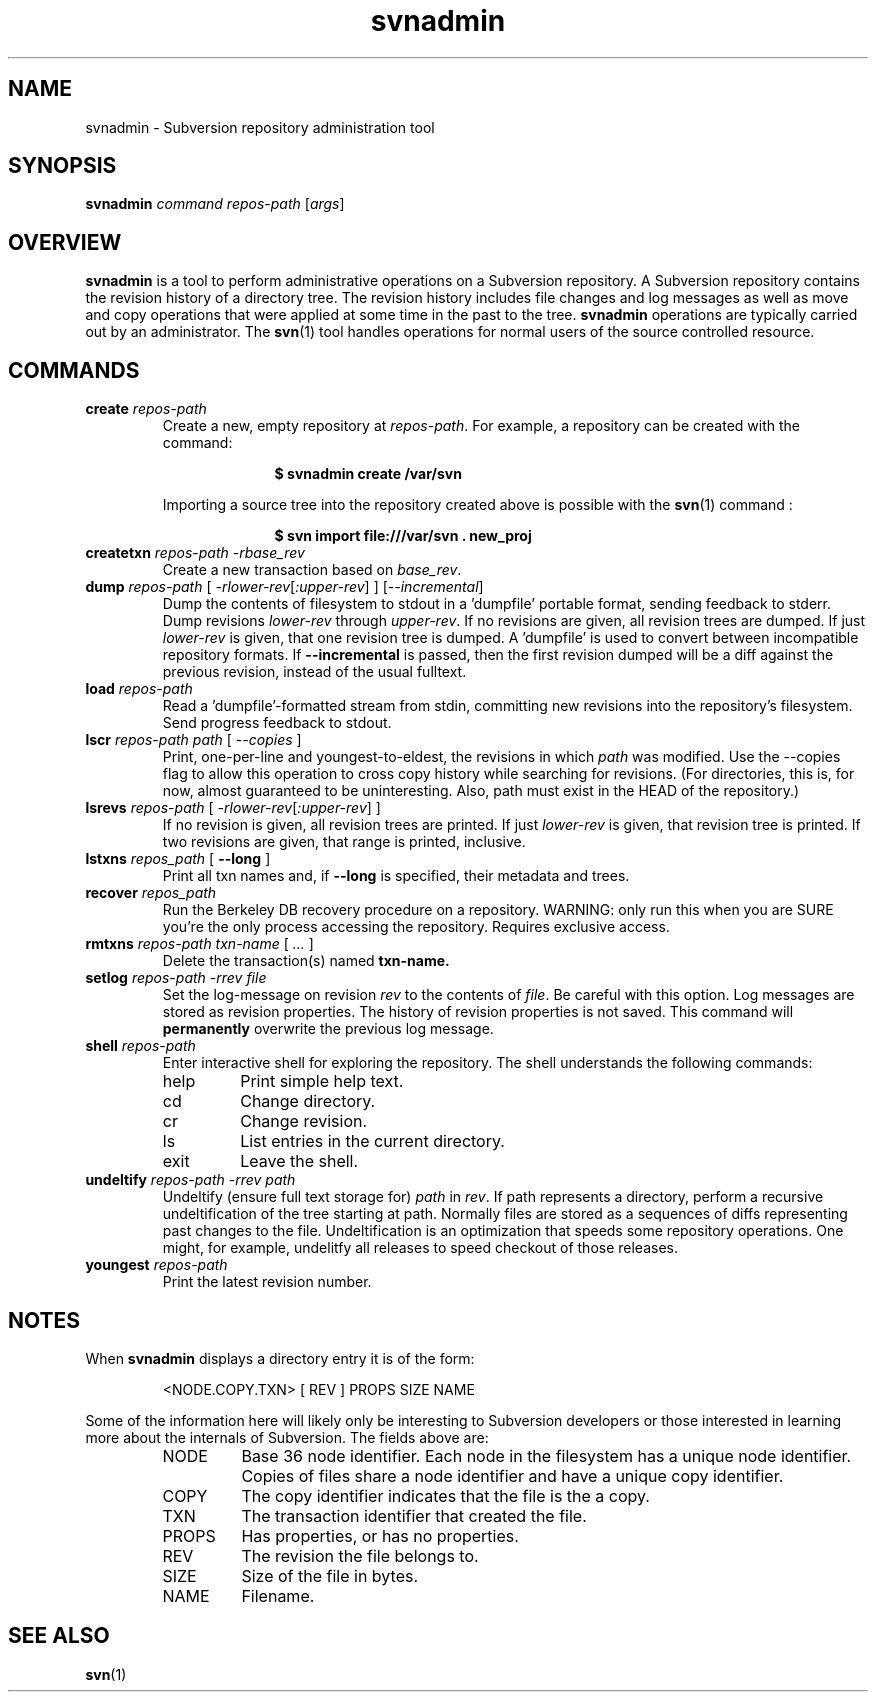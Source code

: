 .TH svnadmin 1 "22 Sept 2002" "svn r3206" "Subversion Command Line Tool"
.SH NAME
svnadmin \- Subversion repository administration tool
.SH SYNOPSIS
.TP
\fBsvnadmin\fP \fIcommand\fP \fIrepos-path\fP [\fIargs\fP]
.SH OVERVIEW

\fBsvnadmin\fP is a tool to perform administrative operations on a Subversion
repository.  A Subversion repository contains the revision history of a
directory tree. The revision history includes file changes and log messages as
well as move and copy operations that were applied at some time in the past to
the tree.  \fBsvnadmin\fP operations are typically carried out by an
administrator. The
.BR svn (1)
tool handles operations for normal users of the source controlled resource.
.SH COMMANDS
.TP
.BI create " repos-path"
Create a new, empty repository at
.IR repos-path .
For example, a repository can be created with the command:

.SP
.in +1i
.ft B
.nf
$ svnadmin create /var/svn
.fi
.ft P
.in -1i
.SP

Importing a source tree into the repository created above is possible
with the
.BR svn (1)
command :

.SP
.in +1i
.ft B
.nf
$ svn import file:///var/svn . new_proj
.fi
.ft P
.in -1i
.SP
.TP
.BI createtxn " repos-path \-rbase_rev"
Create a new transaction based on
.IR base_rev .
.TP
.BI dump " repos-path"  " \fR[\fI \-rlower-rev\fR[\fI:upper-rev\fR] ] \fR[\fI--incremental\fR]\fI"
Dump the contents of filesystem to stdout in a 'dumpfile'
portable format, sending feedback to stderr.  Dump revisions
.IR lower-rev
through
.IR upper-rev .
If no revisions are given, all revision trees are dumped.
If just
.IR lower-rev
is given, that one revision tree is dumped.  A 'dumpfile' is used to
convert between incompatible repository formats. If
.BI --incremental
is passed, then the first revision dumped will be a diff against the
previous revision, instead of the usual fulltext.
.TP
.BI load " repos-path"
Read a 'dumpfile'-formatted stream from stdin, committing
new revisions into the repository's filesystem.
Send progress feedback to stdout.
.TP
.BI lscr " repos-path path \fR[\fI --copies \fR]\fI"
Print, one-per-line and youngest-to-eldest, the revisions in which
.IR path
was modified.  Use the --copies flag to allow this operation
to cross copy history while searching for revisions.
(For directories, this is, for now, almost guaranteed to be
uninteresting.  Also, path must exist in the HEAD of the repository.)
.TP
.BI lsrevs " repos-path"  " \fR[\fI -rlower-rev\fR[\fI:upper-rev\fR] ]"
If no revision is given, all revision trees are printed.  If just
.IR lower-rev
is given, that revision tree is printed.
If two revisions are given, that range is printed, inclusive.
.TP
.BI lstxns " repos_path \fR[ \fB--long\fP ]\fI"
Print all txn names and, if
.BI --long
is specified, their metadata and trees.
.TP
.BI recover " repos_path"
Run the Berkeley DB recovery procedure on a repository.
WARNING: only run this when you are SURE you're the only process
accessing the repository.  Requires exclusive access.
.TP
.BI rmtxns " repos-path txn-name \fR[\fI ... \fR]\fI"
Delete the transaction(s) named
.BI txn-name.
.TP
.BI setlog " repos-path \-rrev file"
Set the log-message on revision
.IR rev
to the contents of
.IR file .
Be careful with this option.  Log messages are stored as revision properties.
The history of revision properties is not saved.  This command will
.B permanently
overwrite the previous log message.
.TP
.BI shell " repos-path"
Enter interactive shell for exploring the repository.  The shell understands
the following commands:
.RS
.IP help
Print simple help text.
.IP cd
Change directory.
.IP cr
Change revision.
.IP ls
List entries in the current directory.
.IP exit
Leave the shell.
.RE
.TP
.BI undeltify " repos-path \-rrev path"
Undeltify (ensure full text storage for)
.IR path
in
.IR rev .
If path represents a directory, perform a recursive undeltification of the tree
starting at path.  Normally files are stored as a sequences of diffs
representing past changes to the file.  Undeltification is an optimization that
speeds some repository operations.  One might, for example, undelitfy all
releases to speed checkout of those releases.
.TP
.BI youngest " repos-path"
Print the latest revision number.
.SH NOTES
.PP
When \fBsvnadmin\fP displays a directory entry it is of the form:
.RS
.PP
 <NODE.COPY.TXN>   [  REV ] PROPS     SIZE    NAME
.RE
.PP
Some of the information here will likely only be interesting to Subversion
developers or those interested in learning more about the internals of
Subversion.  The fields above are:
.RS
.IP NODE
Base 36 node identifier.  Each node in the filesystem has a unique node
identifier.  Copies of files share a node identifier and have a unique
copy identifier.
.IP COPY
The copy identifier indicates that the file is the a copy.
.IP TXN
The transaction identifier that created the file.
.IP PROPS
Has properties, or has no properties.
.IP REV
The revision the file belongs to.
.IP SIZE
Size of the file in bytes.
.IP NAME
Filename.
.RE
.SH "SEE ALSO"
.BR svn (1)
